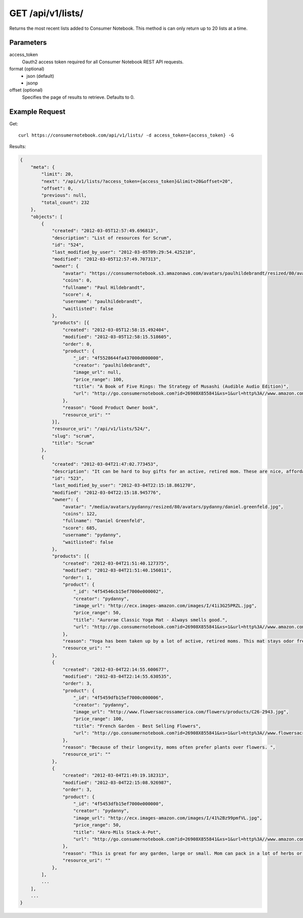 .. _api-v1-lists:

=====================
GET /api/v1/lists/
=====================

Returns the most recent lists added to Consumer Notebook.  This method is can only return up to 20 lists at a time.

Parameters
==========

access_token
    Oauth2 access token required for all Consumer Notebook REST API requests.

format (optional)
    * json (default)
    * jsonp
    
offset (optional)
    Specifies the page of results to retrieve. Defaults to 0.

Example Request
================

Get::

    curl https://consumernotebook.com/api/v1/lists/ -d access_token={access_token} -G
    
Results:    

.. sourcecode:: javascript

    {
        "meta": {
            "limit": 20,
            "next": "/api/v1/lists/?access_token={access_token}&limit=20&offset=20",
            "offset": 0,
            "previous": null,
            "total_count": 232
        },
        "objects": [
            {
                "created": "2012-03-05T12:57:49.696813",
                "description": "List of resources for Scrum",
                "id": "524",
                "last_modified_by_user": "2012-03-05T09:29:54.425210",
                "modified": "2012-03-05T12:57:49.707313",
                "owner": {
                    "avatar": "https://consumernotebook.s3.amazonaws.com/avatars/paulhildebrandt/resized/80/avatars/paulhildebrandt/Profile.jpg",
                    "coins": 0,
                    "fullname": "Paul Hildebrandt",
                    "score": 4,
                    "username": "paulhildebrandt",
                    "waitlisted": false
                },
                "products": [{
                    "created": "2012-03-05T12:58:15.492404",
                    "modified": "2012-03-05T12:58:15.518605",
                    "order": 0,
                    "product": {
                        "_id": "4f5528644fa437000d000000",
                        "creator": "paulhildebrandt",
                        "image_url": null,
                        "price_range": 100,
                        "title": "A Book of Five Rings: The Strategy of Musashi (Audible Audio Edition)",
                        "url": "http://go.consumernotebook.com?id=26908X855841&xs=1&url=http%3A//www.amazon.com/gp/product/B004IDNS6S"
                    },
                    "reason": "Good Product Owner book",
                    "resource_uri": ""
                }],
                "resource_uri": "/api/v1/lists/524/",
                "slug": "scrum",
                "title": "Scrum"
            },
            {
                "created": "2012-03-04T21:47:02.773453",
                "description": "It can be hard to buy gifts for an active, retired mom. These are nice, affordable gifts any mother would love.",
                "id": "523",
                "last_modified_by_user": "2012-03-04T22:15:18.861270",
                "modified": "2012-03-04T22:15:18.945776",
                "owner": {
                    "avatar": "/media/avatars/pydanny/resized/80/avatars/pydanny/daniel.greenfeld.jpg",
                    "coins": 122,
                    "fullname": "Daniel Greenfeld",
                    "score": 685,
                    "username": "pydanny",
                    "waitlisted": false
                },
                "products": [{
                    "created": "2012-03-04T21:51:40.127375",
                    "modified": "2012-03-04T21:51:40.156011",
                    "order": 1,
                    "product": {
                        "_id": "4f54546cb15ef7000e000002",
                        "creator": "pydanny",
                        "image_url": "http://ecx.images-amazon.com/images/I/41i3G25PRZL.jpg",
                        "price_range": 50,
                        "title": "Aurorae Classic Yoga Mat - Always smells good.",
                        "url": "http://go.consumernotebook.com?id=26908X855841&xs=1&url=http%3A//www.amazon.com/gp/product/B004TN51EE"
                    },
                    "reason": "Yoga has been taken up by a lot of active, retired moms. This mat stays odor free pretty much forever, and is thick enough to keep joints off cold, hard floors.",
                    "resource_uri": ""
                },
                {
                    "created": "2012-03-04T22:14:55.600677",
                    "modified": "2012-03-04T22:14:55.630535",
                    "order": 3,
                    "product": {
                        "_id": "4f5459dfb15ef7000c000006",
                        "creator": "pydanny",
                        "image_url": "http://www.flowersacrossamerica.com/flowers/products/C26-2943.jpg",
                        "price_range": 100,
                        "title": "French Garden - Best Selling Flowers",
                        "url": "http://go.consumernotebook.com?id=26908X855841&xs=1&url=http%3A//www.flowersacrossamerica.com/product.cfm%3Fdcode%3DC26-2943"
                    },
                    "reason": "Because of their longevity, moms often prefer plants over flowers. ",
                    "resource_uri": ""
                },
                {
                    "created": "2012-03-04T21:49:19.182313",
                    "modified": "2012-03-04T22:15:08.926987",
                    "order": 3,
                    "product": {
                        "_id": "4f5453dfb15ef7000e000000",
                        "creator": "pydanny",
                        "image_url": "http://ecx.images-amazon.com/images/I/41%2Bz99pmfVL.jpg",
                        "price_range": 50,
                        "title": "Akro-Mils Stack-A-Pot",
                        "url": "http://go.consumernotebook.com?id=26908X855841&xs=1&url=http%3A//www.amazon.com/gp/product/B002IYHIKG"
                    },
                    "reason": "This is great for any garden, large or small. Mom can pack in a lot of herbs or flowers into a small location in a very attractive package.",
                    "resource_uri": ""
                },
            ],
            ...
        ],
        ...
    }